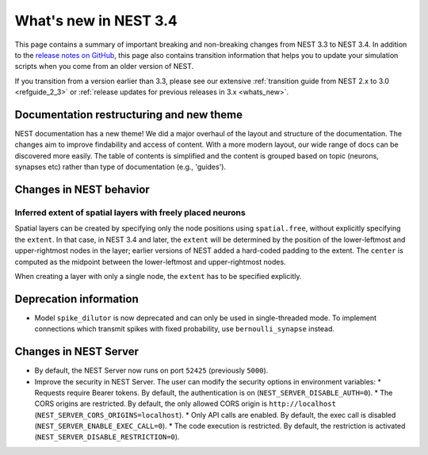 .. _release_3.4:

What's new in NEST 3.4
======================

This page contains a summary of important breaking and non-breaking changes
from NEST 3.3 to NEST 3.4. In addition to the `release
notes on GitHub <https://github.com/nest/nest-simulator/releases/>`_,
this page also contains transition information that helps you to
update your simulation scripts when you come from an older version of
NEST.

If you transition from a version earlier than 3.3, please see our
extensive :ref:`transition guide from NEST 2.x to 3.0
<refguide_2_3>` or :ref:`release updates for previous releases in 3.x <whats_new>`.

Documentation restructuring and new theme
~~~~~~~~~~~~~~~~~~~~~~~~~~~~~~~~~~~~~~~~~

NEST documentation has a new theme! We did a major overhaul of the layout and structure of the documentation.
The changes aim to improve findability and access of content. With a more modern
layout, our wide range of docs can be discovered more easily.
The table of contents is simplified and the content is grouped based on topic (neurons, synapses etc)
rather than type of documentation (e.g., 'guides').


Changes in NEST behavior
~~~~~~~~~~~~~~~~~~~~~~~~

Inferred extent of spatial layers with freely placed neurons
............................................................

Spatial layers can be created by specifying only the node positions using ``spatial.free``,
without explicitly specifying the ``extent``.
In that case, in NEST 3.4 and later, the ``extent`` will be determined by the position of the
lower-leftmost and upper-rightmost nodes in the layer; earlier versions of NEST added a hard-coded
padding to the extent. The ``center`` is computed as the midpoint between the lower-leftmost and
upper-rightmost nodes.

When creating a layer with only a single node, the ``extent`` has to be specified explicitly.


Deprecation information
~~~~~~~~~~~~~~~~~~~~~~~

* Model ``spike_dilutor`` is now deprecated and can only be used
  in single-threaded mode. To implement connections which transmit
  spikes with fixed probability, use ``bernoulli_synapse`` instead.


Changes in NEST Server
~~~~~~~~~~~~~~~~~~~~~~

* By default, the NEST Server now runs on port ``52425`` (previously ``5000``).
* Improve the security in NEST Server. The user can modify the security options in environment variables:
  * Requests require Bearer tokens. By default, the authentication is on (``NEST_SERVER_DISABLE_AUTH=0``).
  * The CORS origins are restricted. By default, the only allowed CORS origin is ``http://localhost`` (``NEST_SERVER_CORS_ORIGINS=localhost``).
  * Only API calls are enabled. By default, the exec call is disabled (``NEST_SERVER_ENABLE_EXEC_CALL=0``).
  * The code execution is restricted. By default, the restriction is activated (``NEST_SERVER_DISABLE_RESTRICTION=0``).